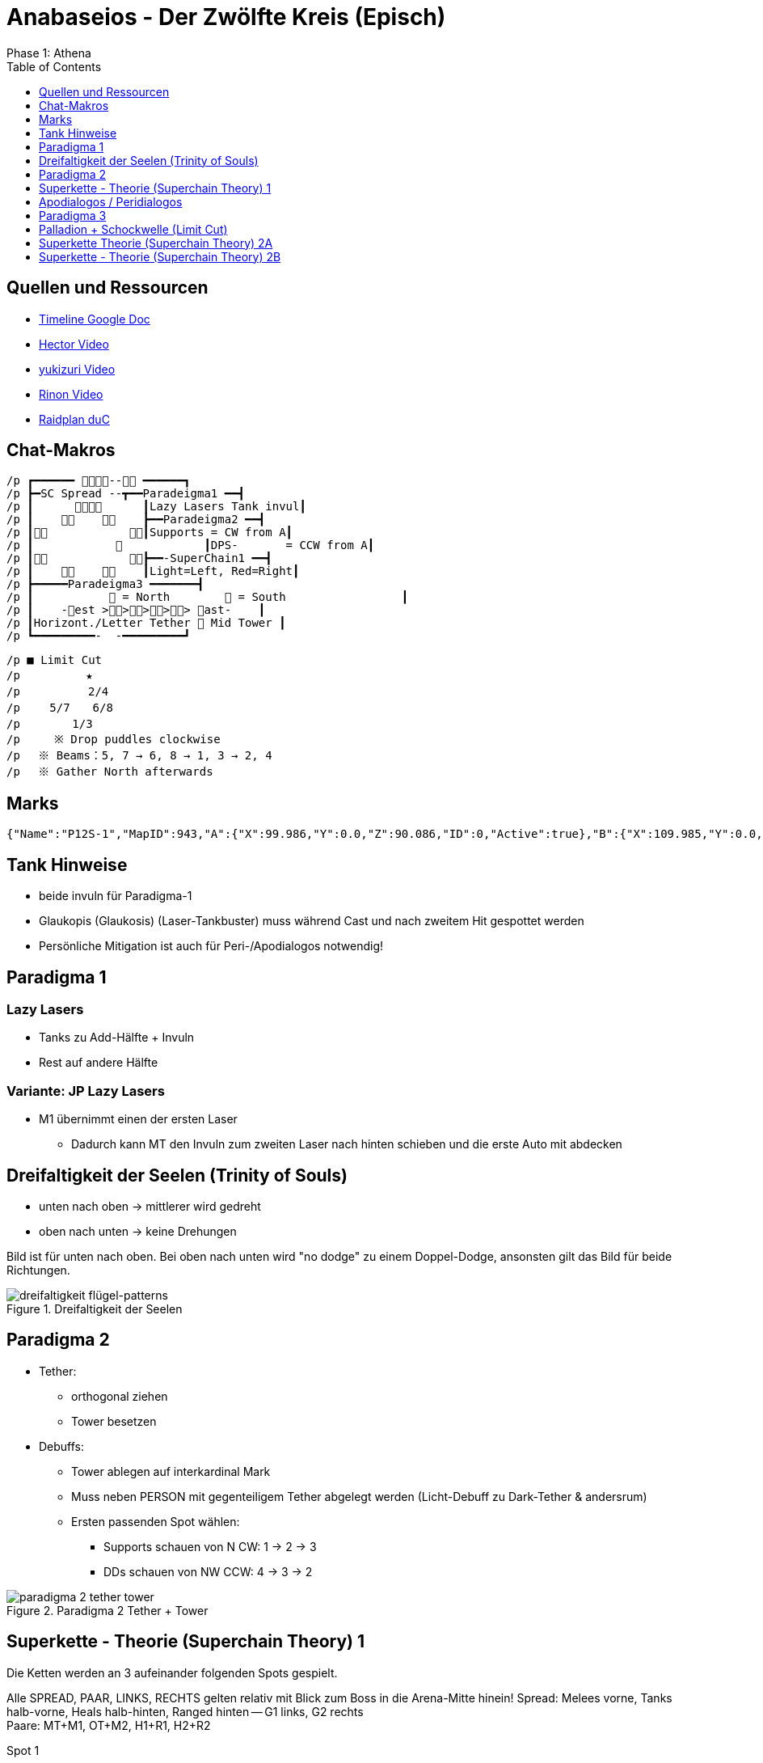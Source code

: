 = Anabaseios - Der Zwölfte Kreis (Episch)
Phase 1: Athena
:imagesdir: img/p12s-1
:toc: left
:toclevels: 1


== Quellen und Ressourcen
* https://docs.google.com/spreadsheets/d/1hxXOR_3sQM8hr6zwMG2aBuEoNft4RVroHv8C9WmsGmU/edit?pli=1#gid=793239696[Timeline Google Doc]
* https://www.youtube.com/watch?v=5gAz-1cIKOE[Hector Video]
* https://www.youtube.com/watch?v=TXN50IIOjqo&ab_channel=yukizuri[yukizuri Video]
* https://www.youtube.com/watch?v=Q4Qy3CRMdQc&ab_channel=Rinon[Rinon Video]
* https://raidplan.io/plan/3dAPviff43oX-duC[Raidplan duC]


== Chat-Makros
----
/p ┏━━━━━━ -- ━━━━━━┓ 
/p ┣━SC Spread --┳━━Paradeigma1 ━━┫ 
/p ┃            ┃Lazy Lasers Tank invul┃ 
/p ┃            ┣━━Paradeigma2 ━━┫ 
/p ┃            ┃Supports = CW from A┃ 
/p ┃                        ┃DPS-       = CCW from A┃ 
/p ┃            ┣━━-SuperChain1 ━━┫ 
/p ┃            ┃Light=Left, Red=Right┃ 
/p ┣━━━━━Paradeigma3 ━━━━━━━┫ 
/p ┃            = North         = South                 ┃ 
/p ┃    -est >>>>> ast-    ┃ 
/p ┃Horizont./Letter Tether  Mid Tower ┃ 
/p ┗━━━━━━━━━-  -━━━━━━━━━┛
----

----
/p ■ Limit Cut 
/p 　　　　  ★ 
/p 　　　    2/4 
/p 　　5/7　　6/8 
/p 　　　　1/3　　　　 
/p     ※ Drop puddles clockwise 
/p 　※ Beams：5, 7 → 6, 8 → 1, 3 → 2, 4 
/p 　※ Gather North afterwards
----

== Marks
----
{"Name":"P12S-1","MapID":943,"A":{"X":99.986,"Y":0.0,"Z":90.086,"ID":0,"Active":true},"B":{"X":109.985,"Y":0.0,"Z":100.022,"ID":1,"Active":true},"C":{"X":99.98,"Y":0.0,"Z":110.019,"ID":2,"Active":true},"D":{"X":90.094,"Y":0.0,"Z":99.942,"ID":3,"Active":true},"One":{"X":109.942,"Y":0.0,"Z":89.972,"ID":4,"Active":true},"Two":{"X":109.11,"Y":0.0,"Z":110.09,"ID":5,"Active":true},"Three":{"X":90.731,"Y":0.0,"Z":110.084,"ID":6,"Active":true},"Four":{"X":90.261,"Y":0.0,"Z":89.906,"ID":7,"Active":true}}
----

== Tank Hinweise
* beide invuln für Paradigma-1
* Glaukopis (Glaukosis) (Laser-Tankbuster) muss während Cast und nach zweitem Hit gespottet werden
* Persönliche Mitigation ist auch für Peri-/Apodialogos notwendig!

== Paradigma 1
=== Lazy Lasers
* Tanks zu Add-Hälfte + Invuln
* Rest auf andere Hälfte

=== Variante: JP Lazy Lasers
* M1 übernimmt einen der ersten Laser
** Dadurch kann MT den Invuln zum zweiten Laser nach hinten schieben und die erste Auto mit abdecken

== Dreifaltigkeit der Seelen (Trinity of Souls)
* unten nach oben -> mittlerer wird gedreht
* oben nach unten -> keine Drehungen

Bild ist für unten nach oben.
Bei oben nach unten wird "no dodge" zu einem Doppel-Dodge, ansonsten gilt das Bild für beide Richtungen.

.Dreifaltigkeit der Seelen
image::trinity-of-souls.png[dreifaltigkeit flügel-patterns]

== Paradigma 2
* Tether:
** orthogonal ziehen
** Tower besetzen
* Debuffs:
** Tower ablegen auf interkardinal Mark
** Muss neben PERSON mit gegenteiligem Tether abgelegt werden (Licht-Debuff zu Dark-Tether & andersrum)
** Ersten passenden Spot wählen:
*** Supports schauen von N CW: 1 -> 2 -> 3
*** DDs schauen von NW CCW: 4 -> 3 -> 2

.Paradigma 2 Tether + Tower
image::para-2-tether-tower.png[paradigma 2 tether tower]

== Superkette - Theorie (Superchain Theory) 1
Die Ketten werden an 3 aufeinander folgenden Spots gespielt.

Alle SPREAD, PAAR, LINKS, RECHTS gelten relativ mit Blick zum Boss in die Arena-Mitte hinein!
Spread: Melees vorne, Tanks halb-vorne, Heals halb-hinten, Ranged hinten -- G1 links, G2 rechts +
Paare: MT+M1, OT+M2, H1+R1, H2+R2

Spot 1:: RAUS oder REIN zusammen mit SPREAD oder PAAR
Debuffs werden verteilt

Spot 2:: REIN (gegenüberliegende Ecke hat RAUS)
Licht links, Rot rechts, Laser andersrum +
_MERKSATZ_: *LASER LANDERSRUM*

Spot 3:: RAUS -> REIN oder REIN -> RAUS +
*Towers*: Licht links & Rot rechts +
*Lasers*: Tower nehmen, gleiche Seite wie vorher Laser geschossen wurde +
*Spreaders*: Melees in Richtung Boss, Ranged nach hinten, G1 links, G2 rechts

.Superchain Spread-Patterns
image::superchain-1-spread-patterns.png[superchain spread patterns]

.Superchain 1 Spot 2
image::superchain-1-spot-2.png[superchain 1 spot 2]

.Superchain 1 Towers + Spread
image::superchain-1-towers-spread.png[superchain 1 towers spread]

Main-Tank dreht Boss am Ende auf eine Kardinale (Nord ist nicht immer rechtzeitig möglich).
Dann wird Dreifaltigkeit (Flügel-Mechanik) mit Tanks vor dem Boss, Gruppe hinterm Boss gespielt.
Diese Spots werden für das Rauslaufen der nächsten Mech weiterverwendet:
(nicht statisch Nord/Süd! Besser für Positionals)

== Apodialogos / Peridialogos
* Apodialogos
** Party in, Tanks out
* Peridialogos
** Party out, Tanks in

== Paradigma 3
Supports und DDs machen unterschiedliche Sachen:

Supports::

Jeder Support besetzt einen Tower. Wer welchen, bestimmt sich anhand der Debuffs: +
* "Plus" (+) geht Nord
* "Kreuz" (x) geht Süd
* Towers West & Ost: H1 immer West, H2 immer Ost, Tanks adjust

+
*Plus*: in äußerste Ecke, dann zum Add +
*Kreuz*: ganz hinten in die Mitte, dann zum Add +
*Tower mit gegenteiligen Tethern bei sich*: mittig der aktuellen Plattform in Safe-Zone ablegen +
*Tower mit gleichen Tethern bei sich*: so weit wie möglich ins Zentrum ablegen (Tower muss auf andere Plattform ragen)


DDs::
Jeder DD streckt einen Tether gerade so weit, dass er auflöst (nicht weiter weg laufen): +
Mein Add an unsafe Plattform? -> Horizontal +
Mein Add an safe? -> Gekreuzt bis zum Rand der Plattform

+
Gleiche Farbe wie Support auf meine Plattform? -> Add baiten (so dicht wie möglich ran) (wer nördlich steht, geht zum nördlichen) +
Farbe anders? -> Tower besetzen +
War ich gekreuzt? -> Mitte (Tower von anderer Plattform) +
War ich horizontal? -> auf meiner Plattform besetzen

Bilder sind Tether & Tower => Plus/Kreuz => Add-Baits + Tower-Spots

.Paradigma 3 Tether + Tower
image::para-3-tether-tower.png[paradigma 3 tether tower]

.Paradigma 3 Zielpositionen
image::para-3-target-spots.png[paradigma 3 target spots]

== Palladion + Schockwelle (Limit Cut)
2&4 starten leicht versetzt, damit sie beim ersten Dash nicht "überfahren" werden und schieben sich direkt nach diesem Dash in Position. +
Die Reihenfolge der Adds in der Mitte hat zwei verschiedene Patterns - es kann also sein, dass innerhalb eines Laser-Bait-Slots ein früher oder ein später Laser zugewiesen wird.

* Boss als neues relatives Nord nehmen
* 1&3 Süd, 2&4 nach erstem Dash Nord, 5&7 West, 6&8 Ost
* Lasers 5&7 -> 6&8 -> 1&3 -> 2&4

Boss dasht also in etwa ⬇️⬆️⬇️⬆️↙️➡️⬅️➡️, wobei jedes Pärchen nach jedem Dash CW aus der Fläche heraus-rotiert.

Am Ende alle (Echt-)Nord!

.Limit Cut
image::palladion.png[palladion und schockwelle]

== Superkette Theorie (Superchain Theory) 2A
Ablauf:

* Flügel-1 + Paare (Nord oder Süd) (auf sicherer Hälfte)
* Flügel-2 + Rein (immer Mitte)
* Flügel-3 + Nord oder Süd
* Pairs oder Spread (ganze Fläche nutzen nach Flügel-3)

Paare und Spread gleich wie bei Superchain-1! +
Boss-relativ Melees vorne usw.

.Superchain 2A
image::superchain-2A.png[superchain 2A]

== Superkette - Theorie (Superchain Theory) 2B
Ablauf:

. In (Nord oder Süd)
. Zur Seite vom nächsten Schritt ausweichen
. Paare oder Spread (West oder Ost)
. Adds ausweichen + auf Seite vom nächsten Schritt bewegen
. Out + Spread (Nord oder Süd)
. Sichere Plattform betreten (nur eine safe)

Paare und Spread gleich wie bei Superkette-1! +
Boss-relativ Melees vorne usw.

=== Beispiel
. In Süd
. Dodge Parthenos nach West
. Pairs West (Melees bewegen sich in Animation von Parthenos)
. Adds westlich von Mitte ausweichen, dabei nach Süd
. Spread Süd (G2 bewegen sich in Animation von Add)
. Position hier nicht sichtbar

.Superchain 2B Beispiel
image::superchain-2B-example.png[superchain 2B example]
